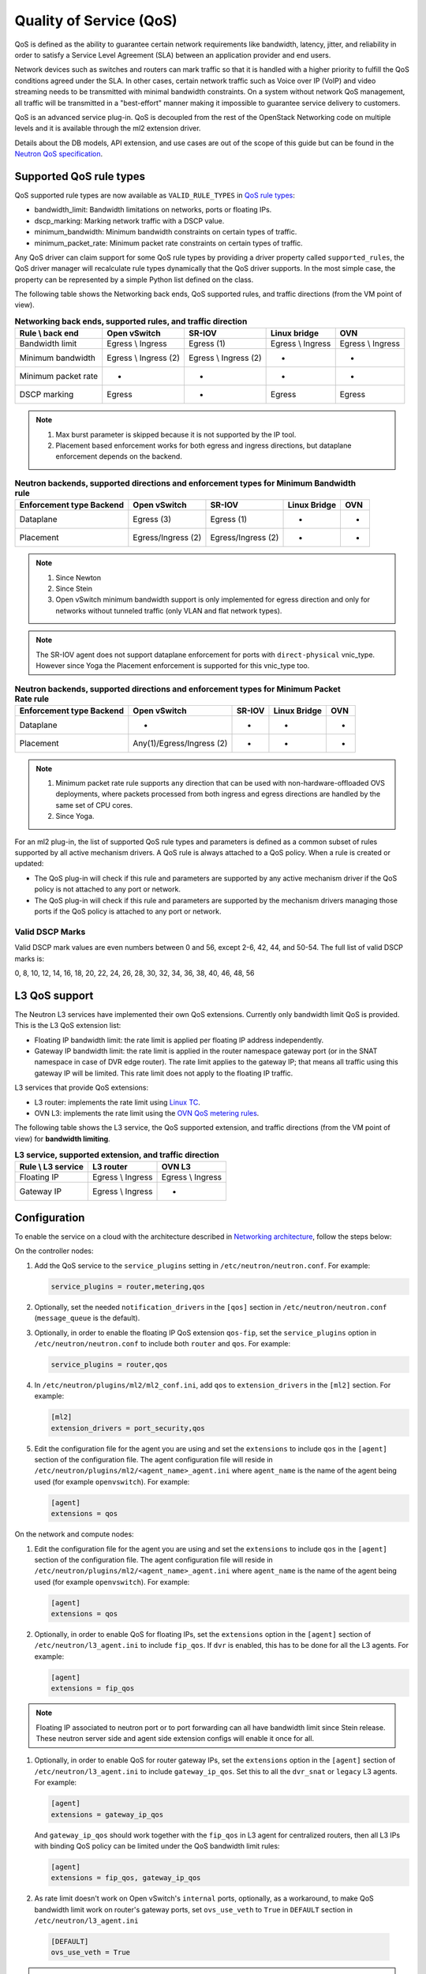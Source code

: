 .. _config-qos:

========================
Quality of Service (QoS)
========================

QoS is defined as the ability to guarantee certain network requirements
like bandwidth, latency, jitter, and reliability in order to satisfy a
Service Level Agreement (SLA) between an application provider and end
users.

Network devices such as switches and routers can mark traffic so that it is
handled with a higher priority to fulfill the QoS conditions agreed under
the SLA. In other cases, certain network traffic such as Voice over IP (VoIP)
and video streaming needs to be transmitted with minimal bandwidth
constraints. On a system without network QoS management, all traffic will be
transmitted in a "best-effort" manner making it impossible to guarantee service
delivery to customers.

QoS is an advanced service plug-in. QoS is decoupled from the rest of the
OpenStack Networking code on multiple levels and it is available through the
ml2 extension driver.

Details about the DB models, API extension, and use cases are out of the scope
of this guide but can be found in the
`Neutron QoS specification <https://specs.openstack.org/openstack/neutron-specs/specs/liberty/qos-api-extension.html>`_.


Supported QoS rule types
~~~~~~~~~~~~~~~~~~~~~~~~

QoS supported rule types are now available as ``VALID_RULE_TYPES`` in `QoS rule types
<https://opendev.org/openstack/neutron-lib/src/branch/master/neutron_lib/services/qos/constants.py>`_:

* bandwidth_limit: Bandwidth limitations on networks, ports or floating IPs.

* dscp_marking: Marking network traffic with a DSCP value.

* minimum_bandwidth: Minimum bandwidth constraints on certain types of traffic.

* minimum_packet_rate: Minimum packet rate constraints on certain types of traffic.


Any QoS driver can claim support for some QoS rule types
by providing a driver property called
``supported_rules``, the QoS driver manager will recalculate rule types
dynamically that the QoS driver supports. In the most simple case, the
property can be represented by a simple Python list defined on the class.

The following table shows the Networking back ends, QoS supported rules, and
traffic directions (from the VM point of view).

.. table:: **Networking back ends, supported rules, and traffic direction**

    ====================  =============================  =======================  ===================  ===================
     Rule \\ back end      Open vSwitch                  SR-IOV                   Linux bridge         OVN
    ====================  =============================  =======================  ===================  ===================
     Bandwidth limit       Egress \\ Ingress             Egress (1)               Egress \\ Ingress    Egress \\ Ingress
     Minimum bandwidth     Egress \\ Ingress (2)         Egress \\ Ingress (2)    -                    -
     Minimum packet rate   -                             -                        -                    -
     DSCP marking          Egress                        -                        Egress               Egress
    ====================  =============================  =======================  ===================  ===================

.. note::

   (1) Max burst parameter is skipped because it is not supported by the
       IP tool.
   (2) Placement based enforcement works for both egress and ingress directions,
       but dataplane enforcement depends on the backend.

.. table:: **Neutron backends, supported directions and enforcement types for Minimum Bandwidth rule**

    ============================  ====================  ====================  ==============  =====
     Enforcement type \ Backend    Open vSwitch          SR-IOV                Linux Bridge    OVN
    ============================  ====================  ====================  ==============  =====
     Dataplane                     Egress (3)            Egress (1)            -               -
     Placement                     Egress/Ingress (2)    Egress/Ingress (2)    -               -
    ============================  ====================  ====================  ==============  =====

.. note::

    (1) Since Newton
    (2) Since Stein
    (3) Open vSwitch minimum bandwidth support is only implemented for egress
        direction and only for networks without tunneled traffic (only VLAN and
        flat network types).

.. note:: The SR-IOV agent does not support dataplane enforcement for ports
  with ``direct-physical`` vnic_type. However since Yoga the Placement
  enforcement is supported for this vnic_type too.

.. table:: **Neutron backends, supported directions and enforcement types for Minimum Packet Rate rule**

    ============================  ==========================  ====================  ==============  =====
     Enforcement type \ Backend    Open vSwitch                SR-IOV                Linux Bridge    OVN
    ============================  ==========================  ====================  ==============  =====
     Dataplane                     -                           -                     -               -
     Placement                     Any(1)/Egress/Ingress (2)   -                     -               -
    ============================  ==========================  ====================  ==============  =====

.. note::

    (1) Minimum packet rate rule supports ``any`` direction that can be used
        with non-hardware-offloaded OVS deployments, where packets processed
        from both ingress and egress directions are handled by the same set of
        CPU cores.
    (2) Since Yoga.

For an ml2 plug-in, the list of supported QoS rule types and parameters is
defined as a common subset of rules supported by all active mechanism drivers.
A QoS rule is always attached to a QoS policy. When a rule is created or
updated:

* The QoS plug-in will check if this rule and parameters are supported by any
  active mechanism driver if the QoS policy is not attached to any port or
  network.

* The QoS plug-in will check if this rule and parameters are supported by the
  mechanism drivers managing those ports if the QoS policy is attached to any
  port or network.


Valid DSCP Marks
----------------

Valid DSCP mark values are even numbers between 0 and 56, except 2-6, 42, 44,
and 50-54.  The full list of valid DSCP marks is:

0, 8, 10, 12, 14, 16, 18, 20, 22, 24, 26, 28, 30, 32, 34, 36, 38, 40, 46, 48, 56


L3 QoS support
~~~~~~~~~~~~~~

The Neutron L3 services have implemented their own QoS extensions. Currently
only bandwidth limit QoS is provided. This is the L3 QoS extension list:

* Floating IP bandwidth limit: the rate limit is applied per floating IP
  address independently.

* Gateway IP bandwidth limit: the rate limit is applied in the router namespace
  gateway port (or in the SNAT namespace in case of DVR edge router). The rate
  limit applies to the gateway IP; that means all traffic using this gateway IP
  will be limited. This rate limit does not apply to the floating IP traffic.


L3 services that provide QoS extensions:

* L3 router: implements the rate limit using `Linux TC
  <https://man7.org/linux/man-pages/man8/tc.8.html>`_.

* OVN L3: implements the rate limit using the `OVN QoS metering rules
  <https://man7.org/linux/man-pages/man8/ovn-nbctl.8.html#LOGICAL_SWITCH_QOS_RULE_COMMANDS>`_.


The following table shows the L3 service, the QoS supported extension, and
traffic directions (from the VM point of view) for **bandwidth limiting**.

.. table:: **L3 service, supported extension, and traffic direction**

    ====================  ===================  ===================
     Rule \\ L3 service    L3 router            OVN L3
    ====================  ===================  ===================
     Floating IP           Egress \\ Ingress    Egress \\ Ingress
     Gateway IP            Egress \\ Ingress    -
    ====================  ===================  ===================


Configuration
~~~~~~~~~~~~~

To enable the service on a cloud with the architecture described in
`Networking architecture <https://docs.openstack.org/security-guide/networking/architecture.html#openstack-networking-service-placement-on-physical-servers>`_,
follow the steps below:

On the controller nodes:

#. Add the QoS service to the ``service_plugins`` setting in
   ``/etc/neutron/neutron.conf``. For example:

   .. code-block:: none

      service_plugins = router,metering,qos

#. Optionally, set the needed ``notification_drivers`` in the ``[qos]``
   section in ``/etc/neutron/neutron.conf`` (``message_queue`` is the
   default).

#. Optionally, in order to enable the floating IP QoS extension ``qos-fip``,
   set the ``service_plugins`` option in ``/etc/neutron/neutron.conf`` to
   include both ``router`` and ``qos``. For example:

   .. code-block:: none

      service_plugins = router,qos

#. In ``/etc/neutron/plugins/ml2/ml2_conf.ini``, add ``qos`` to
   ``extension_drivers`` in the ``[ml2]`` section. For example:

   .. code-block:: ini

      [ml2]
      extension_drivers = port_security,qos

#. Edit the configuration file for the agent you are using and set the
   ``extensions`` to include ``qos`` in the ``[agent]`` section of the
   configuration file. The agent configuration file will reside in
   ``/etc/neutron/plugins/ml2/<agent_name>_agent.ini`` where ``agent_name``
   is the name of the agent being used (for example ``openvswitch``).
   For example:

   .. code-block:: ini

      [agent]
      extensions = qos

On the network and compute nodes:

#. Edit the configuration file for the agent you are using and set the
   ``extensions`` to include ``qos`` in the ``[agent]`` section of the
   configuration file. The agent configuration file will reside in
   ``/etc/neutron/plugins/ml2/<agent_name>_agent.ini`` where ``agent_name``
   is the name of the agent being used (for example ``openvswitch``).
   For example:

   .. code-block:: ini

      [agent]
      extensions = qos

#. Optionally, in order to enable QoS for floating IPs, set the ``extensions``
   option in the ``[agent]`` section of ``/etc/neutron/l3_agent.ini`` to
   include ``fip_qos``. If ``dvr`` is enabled, this has to be done for all the
   L3 agents. For example:

   .. code-block:: ini

      [agent]
      extensions = fip_qos

.. note::

   Floating IP associated to neutron port or to port forwarding
   can all have bandwidth limit since Stein release. These neutron server
   side and agent side extension configs will enable it once for all.

#. Optionally, in order to enable QoS for router gateway IPs, set the
   ``extensions`` option in the ``[agent]`` section of
   ``/etc/neutron/l3_agent.ini`` to include ``gateway_ip_qos``. Set this
   to all the ``dvr_snat`` or ``legacy`` L3 agents. For example:

   .. code-block:: ini

      [agent]
      extensions = gateway_ip_qos


   And ``gateway_ip_qos`` should work together with the ``fip_qos`` in L3
   agent for centralized routers, then all L3 IPs with binding QoS policy
   can be limited under the QoS bandwidth limit rules:

   .. code-block:: ini

      [agent]
      extensions = fip_qos, gateway_ip_qos


#. As rate limit doesn't work on Open vSwitch's ``internal`` ports,
   optionally, as a workaround, to make QoS bandwidth limit work on
   router's gateway ports, set ``ovs_use_veth`` to ``True`` in ``DEFAULT``
   section in ``/etc/neutron/l3_agent.ini``

  .. code-block:: ini

      [DEFAULT]
      ovs_use_veth = True

.. note::

   QoS currently works with ml2 only (SR-IOV, Open vSwitch, and linuxbridge
   are drivers enabled for QoS).

DSCP marking on outer header for overlay networks
-------------------------------------------------

When using overlay networks (e.g., VxLAN), the DSCP marking rule only
applies to the inner header, and during encapsulation, the DSCP mark is
not automatically copied to the outer header.

#. In order to set the DSCP value of the outer header, modify the ``dscp``
   configuration option in ``/etc/neutron/plugins/ml2/<agent_name>_agent.ini``
   where ``<agent_name>`` is the name of the agent being used
   (e.g., ``openvswitch``):

   .. code-block:: ini

      [agent]
      dscp = 8

#. In order to copy the DSCP field of the inner header to the outer header,
   change the ``dscp_inherit`` configuration option to true in
   ``/etc/neutron/plugins/ml2/<agent_name>_agent.ini`` where ``<agent_name>``
   is the name of the agent being used (e.g., ``openvswitch``):

   .. code-block:: ini

      [agent]
      dscp_inherit = true

   If the ``dscp_inherit`` option is set to true, the previous ``dscp`` option
   is overwritten.

Trusted projects policy.yaml configuration
------------------------------------------

If projects are trusted to administrate their own QoS policies in
your cloud, neutron's file ``policy.yaml`` can be modified to allow this.

Modify ``/etc/neutron/policy.yaml`` policy entries as follows:

.. code-block:: none

   "get_policy": "rule:regular_user",
   "create_policy": "rule:regular_user",
   "update_policy": "rule:regular_user",
   "delete_policy": "rule:regular_user",
   "get_rule_type": "rule:regular_user",

To enable bandwidth limit rule:

.. code-block:: none

   "get_policy_bandwidth_limit_rule": "rule:regular_user",
   "create_policy_bandwidth_limit_rule": "rule:regular_user",
   "delete_policy_bandwidth_limit_rule": "rule:regular_user",
   "update_policy_bandwidth_limit_rule": "rule:regular_user",

To enable DSCP marking rule:

.. code-block:: none

   "get_policy_dscp_marking_rule": "rule:regular_user",
   "create_policy_dscp_marking_rule": "rule:regular_user",
   "delete_policy_dscp_marking_rule": "rule:regular_user",
   "update_policy_dscp_marking_rule": "rule:regular_user",

To enable minimum bandwidth rule:

.. code-block:: none

    "get_policy_minimum_bandwidth_rule": "rule:regular_user",
    "create_policy_minimum_bandwidth_rule": "rule:regular_user",
    "delete_policy_minimum_bandwidth_rule": "rule:regular_user",
    "update_policy_minimum_bandwidth_rule": "rule:regular_user",

To enable minimum packet rate rule:

.. code-block:: none

    "get_policy_minimum_packet_rate_rule": "rule:regular_user",
    "create_policy_minimum_packet_rate_rule": "rule:regular_user",
    "delete_policy_minimum_packet_rate_rule": "rule:regular_user",
    "update_policy_minimum_packet_rate_rule": "rule:regular_user",

User workflow
~~~~~~~~~~~~~

QoS policies are only created by admins with the default ``policy.yaml``.
Therefore, you should have the cloud operator set them up on
behalf of the cloud projects.

If projects are trusted to create their own policies, check the trusted
projects ``policy.yaml`` configuration section.

First, create a QoS policy and its bandwidth limit rule:

.. code-block:: console

   $ openstack network qos policy create bw-limiter
   +-------------------+--------------------------------------+
   | Field             | Value                                |
   +-------------------+--------------------------------------+
   | description       |                                      |
   | id                | 5df855e9-a833-49a3-9c82-c0839a5f103f |
   | is_default        | False                                |
   | name              | bw-limiter                           |
   | project_id        | 4db7c1ed114a4a7fb0f077148155c500     |
   | rules             | []                                   |
   | shared            | False                                |
   +-------------------+--------------------------------------+


   $ openstack network qos rule create --type bandwidth-limit --max-kbps 3000 \
       --max-burst-kbits 2400 --egress bw-limiter
   +----------------+--------------------------------------+
   | Field          | Value                                |
   +----------------+--------------------------------------+
   | direction      | egress                               |
   | id             | 92ceb52f-170f-49d0-9528-976e2fee2d6f |
   | max_burst_kbps | 2400                                 |
   | max_kbps       | 3000                                 |
   | name           | None                                 |
   | project_id     |                                      |
   +----------------+--------------------------------------+


.. note::

   The QoS implementation requires a burst value to ensure proper behavior of
   bandwidth limit rules in the Open vSwitch and Linux bridge agents.
   Configuring the proper burst value is very important. If the burst value is
   set too low, bandwidth usage will be throttled even with a proper bandwidth
   limit setting. This issue is discussed in various documentation sources, for
   example in `Juniper's documentation
   <http://www.juniper.net/documentation/en_US/junos12.3/topics/concept/policer-mx-m120-m320-burstsize-determining.html>`_.
   For TCP traffic it is recommended to set burst value as 80% of desired bandwidth
   limit value. For example, if the bandwidth limit is set to 1000kbps then enough
   burst value will be 800kbit. If the configured burst value is too low,
   achieved bandwidth limit will be lower than expected. If the configured burst
   value is too high, too few packets could be limited and achieved bandwidth
   limit would be higher than expected.
   If you do not provide a value, it defaults to 80% of the bandwidth limit which
   works for typical TCP traffic.

Second, associate the created policy with an existing neutron port.
In order to do this, user extracts the port id to be associated to
the already created policy. In the next example, we will assign the
``bw-limiter`` policy to the VM with IP address ``192.0.2.1``.

.. code-block:: console

   $ openstack port list
   +--------------------------------------+-----------------------------------+
   | ID                                   | Fixed IP Addresses                |
   +--------------------------------------+-----------------------------------+
   | 0271d1d9-1b16-4410-bd74-82cdf6dcb5b3 | { ... , "ip_address": "192.0.2.1"}|
   | 88101e57-76fa-4d12-b0e0-4fc7634b874a | { ... , "ip_address": "192.0.2.3"}|
   | e04aab6a-5c6c-4bd9-a600-33333551a668 | { ... , "ip_address": "192.0.2.2"}|
   +--------------------------------------+-----------------------------------+

   $ openstack port set --qos-policy bw-limiter \
       88101e57-76fa-4d12-b0e0-4fc7634b874a

In order to detach a port from the QoS policy, simply update again the
port configuration.

.. code-block:: console

   $ openstack port unset --qos-policy 88101e57-76fa-4d12-b0e0-4fc7634b874a


Ports can be created with a policy attached to them too.

.. code-block:: console

   $ openstack port create --qos-policy bw-limiter --network private port1
   +-----------------------+--------------------------------------------------+
   | Field                 | Value                                            |
   +-----------------------+--------------------------------------------------+
   | admin_state_up        | UP                                               |
   | allowed_address_pairs |                                                  |
   | binding_host_id       |                                                  |
   | binding_profile       |                                                  |
   | binding_vif_details   |                                                  |
   | binding_vif_type      | unbound                                          |
   | binding_vnic_type     | normal                                           |
   | created_at            | 2017-05-15T08:43:00Z                             |
   | data_plane_status     | None                                             |
   | description           |                                                  |
   | device_id             |                                                  |
   | device_owner          |                                                  |
   | dns_assignment        | None                                             |
   | dns_name              | None                                             |
   | extra_dhcp_opts       |                                                  |
   | fixed_ips             | ip_address='10.0.10.4', subnet_id='292f8c1e-...' |
   | id                    | f51562ee-da8d-42de-9578-f6f5cb248226             |
   | ip_address            | None                                             |
   | mac_address           | fa:16:3e:d9:f2:ba                                |
   | name                  | port1                                            |
   | network_id            | 55dc2f70-0f92-4002-b343-ca34277b0234             |
   | option_name           | None                                             |
   | option_value          | None                                             |
   | port_security_enabled | False                                            |
   | project_id            | 4db7c1ed114a4a7fb0f077148155c500                 |
   | qos_policy_id         | 5df855e9-a833-49a3-9c82-c0839a5f103f             |
   | revision_number       | 6                                                |
   | security_group_ids    | 0531cc1a-19d1-4cc7-ada5-49f8b08245be             |
   | status                | DOWN                                             |
   | subnet_id             | None                                             |
   | tags                  | []                                               |
   | trunk_details         | None                                             |
   | updated_at            | 2017-05-15T08:43:00Z                             |
   +-----------------------+--------------------------------------------------+


You can attach networks to a QoS policy. The meaning of this is that
any compute port connected to the network will use the network policy by
default unless the port has a specific policy attached to it. Internal network
owned ports like DHCP and internal router ports are excluded from network
policy application.

In order to attach a QoS policy to a network, update an existing
network, or initially create the network attached to the policy.

.. code-block:: console

    $ openstack network set --qos-policy bw-limiter private

The created policy can be associated with an existing floating IP.
In order to do this, user extracts the floating IP id to be associated to
the already created policy. In the next example, we will assign the
``bw-limiter`` policy to the floating IP address ``172.16.100.18``.

.. code-block:: console

   $ openstack floating ip list
   +--------------------------------------+---------------------+------------------+------+-----+
   | ID                                   | Floating IP Address | Fixed IP Address | Port | ... |
   +--------------------------------------+---------------------+------------------+------+-----+
   | 1163d127-6df3-44bb-b69c-c0e916303eb3 | 172.16.100.9        | None             | None | ... |
   | d0ed7491-3eb7-4c4f-a0f0-df04f10a067c | 172.16.100.18       | None             | None | ... |
   | f5a9ed48-2e9f-411c-8787-2b6ecd640090 | 172.16.100.2        | None             | None | ... |
   +--------------------------------------+---------------------+------------------+------+-----+

.. code-block:: console

   $ openstack floating ip set --qos-policy bw-limiter d0ed7491-3eb7-4c4f-a0f0-df04f10a067c

In order to detach a floating IP from the QoS policy, simply update the
floating IP configuration.

.. code-block:: console

   $ openstack floating ip set --no-qos-policy d0ed7491-3eb7-4c4f-a0f0-df04f10a067c

Or use the ``unset`` action.

.. code-block:: console

   $ openstack floating ip unset --qos-policy d0ed7491-3eb7-4c4f-a0f0-df04f10a067c

Floating IPs can be created with a policy attached to them too.

.. code-block:: console

   $ openstack floating ip create --qos-policy bw-limiter public
   +---------------------+--------------------------------------+
   | Field               | Value                                |
   +---------------------+--------------------------------------+
   | created_at          | 2017-12-06T02:12:09Z                 |
   | description         |                                      |
   | fixed_ip_address    | None                                 |
   | floating_ip_address | 172.16.100.12                        |
   | floating_network_id | 4065eb05-cccb-4048-988c-e8c5480a746f |
   | id                  | 6a0efeef-462b-4312-b4ad-627cde8a20e6 |
   | name                | 172.16.100.12                        |
   | port_id             | None                                 |
   | project_id          | 916e39e8be52433ba040da3a3a6d0847     |
   | qos_policy_id       | 5df855e9-a833-49a3-9c82-c0839a5f103f |
   | revision_number     | 1                                    |
   | router_id           | None                                 |
   | status              | DOWN                                 |
   | updated_at          | 2017-12-06T02:12:09Z                 |
   +---------------------+--------------------------------------+

The QoS bandwidth limit rules attached to a floating IP will become
active when you associate the latter with a port. For example, to associate
the previously created floating IP ``172.16.100.12`` to the instance port with
uuid ``a7f25e73-4288-4a16-93b9-b71e6fd00862`` and fixed IP ``192.168.222.5``:

.. code-block:: console

   $ openstack floating ip set --port a7f25e73-4288-4a16-93b9-b71e6fd00862 \
       0eeb1f8a-de96-4cd9-a0f6-3f535c409558

.. note::

   The QoS policy attached to a floating IP is not applied to a port,
   it is applied to an associated floating IP only.
   Thus the ID of QoS policy attached to a floating IP will not be visible
   in a port's ``qos_policy_id`` field after asscoating a floating IP to
   the port. It is only visible in the floating IP attributes.

.. note::

   For now, the L3 agent floating IP QoS extension only supports
   ``bandwidth_limit`` rules. Other rule types (like DSCP marking) will be
   silently ignored for floating IPs. A QoS policy that does not contain any
   ``bandwidth_limit`` rules will have no effect when attached to a
   floating IP.

   If floating IP is bound to a port, and both have binding QoS bandwidth
   rules, the L3 agent floating IP QoS extension ignores the behavior of
   the port QoS, and installs the rules from the QoS policy associated to the
   floating IP on the appropriate device in the router namespace.

Each project can have at most one default QoS policy, although it is not
mandatory. If a default QoS policy is defined, all new networks created within
this project will have this policy assigned, as long as no other QoS policy is
explicitly attached during the creation process. If the default QoS policy is
unset, no change to existing networks will be made.

In order to set a QoS policy as default, the parameter ``--default`` must be
used. To unset this QoS policy as default, the parameter ``--no-default`` must
be used.

.. code-block:: console

    $ openstack network qos policy create --default bw-limiter
    +-------------------+--------------------------------------+
    | Field             | Value                                |
    +-------------------+--------------------------------------+
    | description       |                                      |
    | id                | 5df855e9-a833-49a3-9c82-c0839a5f103f |
    | is_default        | True                                 |
    | name              | bw-limiter                           |
    | project_id        | 4db7c1ed114a4a7fb0f077148155c500     |
    | rules             | []                                   |
    | shared            | False                                |
    +-------------------+--------------------------------------+

    $ openstack network qos policy set --no-default bw-limiter
    +-------------------+--------------------------------------+
    | Field             | Value                                |
    +-------------------+--------------------------------------+
    | description       |                                      |
    | id                | 5df855e9-a833-49a3-9c82-c0839a5f103f |
    | is_default        | False                                |
    | name              | bw-limiter                           |
    | project_id        | 4db7c1ed114a4a7fb0f077148155c500     |
    | rules             | []                                   |
    | shared            | False                                |
    +-------------------+--------------------------------------+


Administrator enforcement
-------------------------

Administrators are able to enforce policies on project ports or networks.
As long as the policy is not shared, the project is not be able to detach
any policy attached to a network or port.

If the policy is shared, the project is able to attach or detach such
policy from its own ports and networks.


Rule modification
-----------------
You can modify rules at runtime. Rule modifications will be propagated to any
attached port.

.. code-block:: console

    $ openstack network qos rule set --max-kbps 2000 --max-burst-kbits 1600 \
        --ingress bw-limiter 92ceb52f-170f-49d0-9528-976e2fee2d6f

    $ openstack network qos rule show \
        bw-limiter 92ceb52f-170f-49d0-9528-976e2fee2d6f
    +----------------+--------------------------------------+
    | Field          | Value                                |
    +----------------+--------------------------------------+
    | direction      | ingress                              |
    | id             | 92ceb52f-170f-49d0-9528-976e2fee2d6f |
    | max_burst_kbps | 1600                                 |
    | max_kbps       | 2000                                 |
    | name           | None                                 |
    | project_id     |                                      |
    +----------------+--------------------------------------+

Just like with bandwidth limiting, create a policy for DSCP marking rule:

.. code-block:: console

    $ openstack network qos policy create dscp-marking
    +-------------------+--------------------------------------+
    | Field             | Value                                |
    +-------------------+--------------------------------------+
    | description       |                                      |
    | id                | d1f90c76-fbe8-4d6f-bb87-a9aea997ed1e |
    | is_default        | False                                |
    | name              | dscp-marking                         |
    | project_id        | 4db7c1ed114a4a7fb0f077148155c500     |
    | rules             | []                                   |
    | shared            | False                                |
    +-------------------+--------------------------------------+

You can create, update, list, delete, and show DSCP markings
with the neutron client:

.. code-block:: console

    $ openstack network qos rule create --type dscp-marking --dscp-mark 26 \
        dscp-marking
    +----------------+--------------------------------------+
    | Field          | Value                                |
    +----------------+--------------------------------------+
    | dscp_mark      | 26                                   |
    | id             | 115e4f70-8034-4176-8fe9-2c47f8878a7d |
    | name           | None                                 |
    | project_id     |                                      |
    +----------------+--------------------------------------+

.. code-block:: console

    $ openstack network qos rule set --dscp-mark 22 \
        dscp-marking 115e4f70-8034-4176-8fe9-2c47f8878a7d

    $ openstack network qos rule list dscp-marking
    +--------------------------------------+----------------------------------+
    | ID                                   | DSCP Mark                        |
    +--------------------------------------+----------------------------------+
    | 115e4f70-8034-4176-8fe9-2c47f8878a7d | 22                               |
    +--------------------------------------+----------------------------------+

    $ openstack network qos rule show \
        dscp-marking 115e4f70-8034-4176-8fe9-2c47f8878a7d
    +----------------+--------------------------------------+
    | Field          | Value                                |
    +----------------+--------------------------------------+
    | dscp_mark      | 22                                   |
    | id             | 115e4f70-8034-4176-8fe9-2c47f8878a7d |
    | name           | None                                 |
    | project_id     |                                      |
    +----------------+--------------------------------------+

    $ openstack network qos rule delete \
        dscp-marking 115e4f70-8034-4176-8fe9-2c47f8878a7d

You can also include minimum bandwidth rules in your policy:

.. code-block:: console

    $ openstack network qos policy create bandwidth-control
    +-------------------+--------------------------------------+
    | Field             | Value                                |
    +-------------------+--------------------------------------+
    | description       |                                      |
    | id                | 8491547e-add1-4c6c-a50e-42121237256c |
    | is_default        | False                                |
    | name              | bandwidth-control                    |
    | project_id        | 7cc5a84e415d48e69d2b06aa67b317d8     |
    | revision_number   | 1                                    |
    | rules             | []                                   |
    | shared            | False                                |
    +-------------------+--------------------------------------+

    $ openstack network qos rule create \
      --type minimum-bandwidth --min-kbps 1000 --egress bandwidth-control
    +------------+--------------------------------------+
    | Field      | Value                                |
    +------------+--------------------------------------+
    | direction  | egress                               |
    | id         | da858b32-44bc-43c9-b92b-cf6e2fa836ab |
    | min_kbps   | 1000                                 |
    | name       | None                                 |
    | project_id |                                      |
    +------------+--------------------------------------+

A policy with a minimum bandwidth ensures best efforts are made to provide
no less than the specified bandwidth to each port on which the rule is
applied. However, as this feature is not yet integrated with the Compute
scheduler, minimum bandwidth cannot be guaranteed.

It is also possible to combine several rules in one policy, as long as the type
or direction of each rule is different. For example, You can specify two
``bandwidth-limit`` rules, one with ``egress`` and one with ``ingress``
direction.

.. code-block:: console

    $ openstack network qos rule create --type bandwidth-limit \
        --max-kbps 50000 --max-burst-kbits 50000 --egress bandwidth-control
    +----------------+--------------------------------------+
    | Field          | Value                                |
    +----------------+--------------------------------------+
    | direction      | egress                               |
    | id             | 0db48906-a762-4d32-8694-3f65214c34a6 |
    | max_burst_kbps | 50000                                |
    | max_kbps       | 50000                                |
    | name           | None                                 |
    | project_id     |                                      |
    +----------------+--------------------------------------+

    $ openstack network qos rule create --type bandwidth-limit \
        --max-kbps 10000 --max-burst-kbits 10000 --ingress bandwidth-control
    +----------------+--------------------------------------+
    | Field          | Value                                |
    +----------------+--------------------------------------+
    | direction      | ingress                              |
    | id             | faabef24-e23a-4fdf-8e92-f8cb66998834 |
    | max_burst_kbps | 10000                                |
    | max_kbps       | 10000                                |
    | name           | None                                 |
    | project_id     |                                      |
    +----------------+--------------------------------------+

    $ openstack network qos rule create --type minimum-bandwidth \
        --min-kbps 1000 --egress bandwidth-control
    +------------+--------------------------------------+
    | Field      | Value                                |
    +------------+--------------------------------------+
    | direction  | egress                               |
    | id         | da858b32-44bc-43c9-b92b-cf6e2fa836ab |
    | min_kbps   | 1000                                 |
    | name       | None                                 |
    | project_id |                                      |
    +------------+--------------------------------------+

    $ openstack network qos policy show bandwidth-control
    +-------------------+-------------------------------------------------------------------+
    | Field             | Value                                                             |
    +-------------------+-------------------------------------------------------------------+
    | description       |                                                                   |
    | id                | 8491547e-add1-4c6c-a50e-42121237256c                              |
    | is_default        | False                                                             |
    | name              | bandwidth-control                                                 |
    | project_id        | 7cc5a84e415d48e69d2b06aa67b317d8                                  |
    | revision_number   | 4                                                                 |
    | rules             | [{u'max_kbps': 50000, u'direction': u'egress',                    |
    |                   |   u'type': u'bandwidth_limit',                                    |
    |                   |   u'id': u'0db48906-a762-4d32-8694-3f65214c34a6',                 |
    |                   |   u'max_burst_kbps': 50000,                                       |
    |                   |   u'qos_policy_id': u'8491547e-add1-4c6c-a50e-42121237256c'},     |
    |                   | [{u'max_kbps': 10000, u'direction': u'ingress',                   |
    |                   |   u'type': u'bandwidth_limit',                                    |
    |                   |   u'id': u'faabef24-e23a-4fdf-8e92-f8cb66998834',                 |
    |                   |   u'max_burst_kbps': 10000,                                       |
    |                   |   u'qos_policy_id': u'8491547e-add1-4c6c-a50e-42121237256c'},     |
    |                   |  {u'direction':                                                   |
    |                   |   u'egress', u'min_kbps': 1000, u'type': u'minimum_bandwidth',    |
    |                   |   u'id': u'da858b32-44bc-43c9-b92b-cf6e2fa836ab',                 |
    |                   |   u'qos_policy_id': u'8491547e-add1-4c6c-a50e-42121237256c'}]     |
    | shared            | False                                                             |
    +-------------------+-------------------------------------------------------------------+
